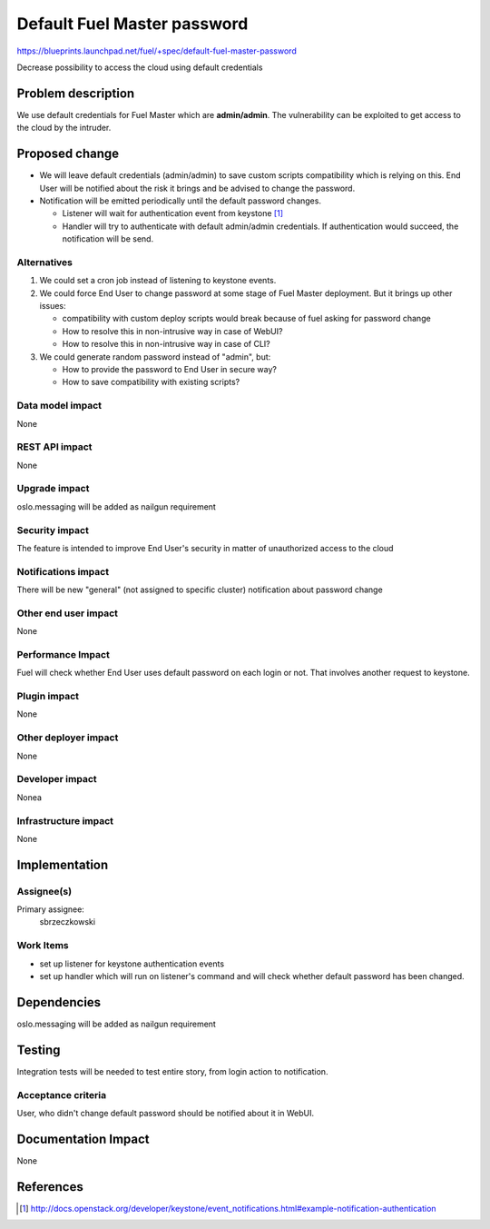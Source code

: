 ..
 This work is licensed under a Creative Commons Attribution 3.0 Unported
 License.

 http://creativecommons.org/licenses/by/3.0/legalcode

===============================
Default Fuel Master password
===============================

https://blueprints.launchpad.net/fuel/+spec/default-fuel-master-password

Decrease possibility to access the cloud using default credentials

Problem description
===================

We use default credentials for Fuel Master which are **admin/admin**.
The vulnerability can be exploited to get access to the cloud by the intruder.

Proposed change
===============

* We will leave default credentials (admin/admin) to save custom scripts
  compatibility which is relying on this. End User will be notified about
  the risk it brings and be advised to change the password.

* Notification will be emitted periodically until the default
  password changes.

  * Listener will wait for authentication event from keystone [#]_

  * Handler will try to authenticate with default admin/admin credentials.
    If authentication would succeed, the notification will be send.

Alternatives
------------

1. We could set a cron job instead of listening to keystone events.

2. We could force End User to change password at some stage of Fuel Master
   deployment. But it brings up other issues:

   * compatibility with custom deploy scripts would break because of fuel
     asking for password change

   * How to resolve this in non-intrusive way in case of WebUI?

   * How to resolve this in non-intrusive way in case of CLI?

3. We could generate random password instead of "admin", but:

   * How to provide the password to End User in secure way?

   * How to save compatibility with existing scripts?


Data model impact
-----------------

None

REST API impact
---------------

None

Upgrade impact
--------------

oslo.messaging will be added as nailgun requirement

Security impact
---------------

The feature is intended to improve End User's security in matter of
unauthorized access to the cloud

Notifications impact
--------------------

There will be new "general" (not assigned to specific cluster) notification
about password change

Other end user impact
---------------------

None

Performance Impact
------------------

Fuel will check whether End User uses default password on each login or not.
That involves another request to keystone.

Plugin impact
-------------

None

Other deployer impact
---------------------

None

Developer impact
----------------

Nonea

Infrastructure impact
---------------------

None

Implementation
==============

Assignee(s)
-----------

Primary assignee:
  sbrzeczkowski

Work Items
----------

* set up listener for keystone authentication events

* set up handler which will run on listener's command and will check
  whether default password has been changed.

Dependencies
============

oslo.messaging will be added as nailgun requirement

Testing
=======

Integration tests will be needed to test entire story, from login action to
notification.

Acceptance criteria
-------------------

User, who didn't change default password should be notified about it in WebUI.

Documentation Impact
====================

None

References
==========

.. [#] http://docs.openstack.org/developer/keystone/event_notifications.html#example-notification-authentication

